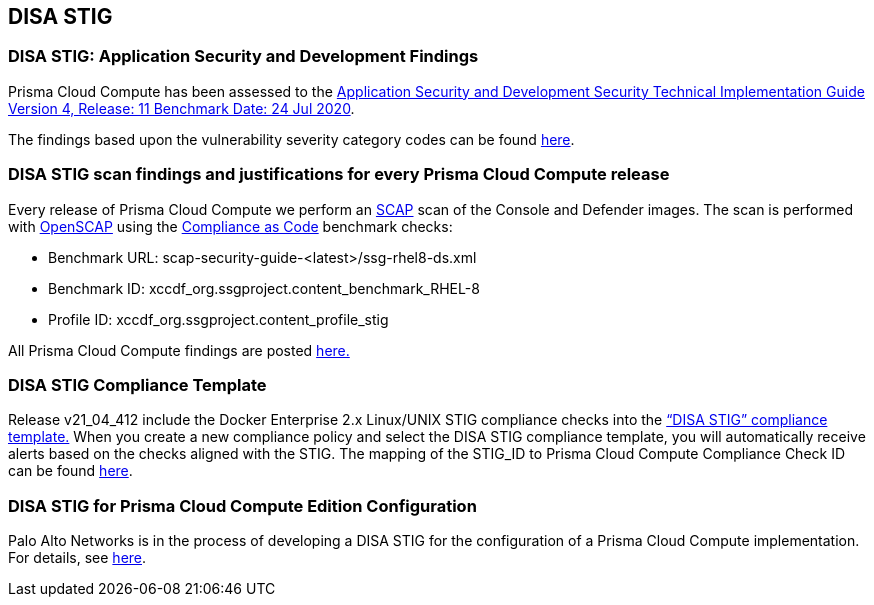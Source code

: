 == DISA STIG

=== DISA STIG: Application Security and Development Findings

Prisma Cloud Compute has been assessed to the https://public.cyber.mil/stigs/downloads/?_dl_facet_stigs=app-security%2Capp-security-dev[Application Security and Development Security Technical Implementation Guide Version 4, Release: 11 Benchmark Date: 24 Jul 2020].

The findings based upon the vulnerability severity category codes can be found xref:../STIG_ASD_v4_r11/ASD_v4_r11.adoc[here].

=== DISA STIG scan findings and justifications for every Prisma Cloud Compute release

Every release of Prisma Cloud Compute we perform an https://csrc.nist.gov/projects/security-content-automation-protocol/[SCAP] scan of the Console and Defender images.
The scan is performed with https://www.open-scap.org/[OpenSCAP] using the https://github.com/ComplianceAsCode[Compliance as Code] benchmark checks:

- Benchmark URL: scap-security-guide-<latest>/ssg-rhel8-ds.xml
- Benchmark ID: xccdf_org.ssgproject.content_benchmark_RHEL-8
- Profile ID: xccdf_org.ssgproject.content_profile_stig

All Prisma Cloud Compute findings are posted xref:../Release_STIG_Findings/release_stig.adoc[here.]

=== DISA STIG Compliance Template
Release v21_04_412 include the Docker Enterprise 2.x Linux/UNIX STIG compliance checks into the https://docs.prismacloudcompute.com/docs/compute_edition_21_04/compliance/disa_stig_docker_enterprise.html[“DISA STIG” compliance template.]
When you create a new compliance policy and select the DISA STIG compliance template, you will automatically receive alerts based on the checks aligned with the STIG.
The mapping of the STIG_ID to Prisma Cloud Compute Compliance Check ID can be found xref:../Docker_Enterprise_DISA_STIG/mapping.adoc[here].

=== DISA STIG for Prisma Cloud Compute Edition Configuration

Palo Alto Networks is in the process of developing a DISA STIG for the configuration of a Prisma Cloud Compute implementation. 
For details, see xref:../Implementation_Guides/stig.adoc[here].
